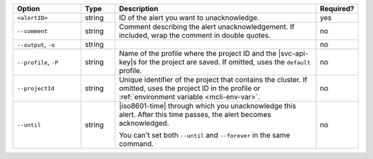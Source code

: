 .. list-table::
   :header-rows: 1
   :widths: 20 10 60 10

   * - Option
     - Type
     - Description
     - Required?

   * - ``<alertID>``
     - string
     - ID of the alert you want to unacknowledge.
     - yes

   * - ``--comment``
     - string
     - Comment describing the alert unacknowledgement. If included,
       wrap the comment in double quotes.
     - no

   * - ``--output``, ``-o``
     - string 
     - .. include:: /includes/extracts/fact-basic-options-output.rst
     - no

   * - ``--profile``, ``-P``
     - string
     - Name of the profile where the project ID and the |svc-api-key|\s
       for the project are saved. If omitted, uses the ``default``
       profile.

       .. seealso::

          To learn more about creating a profile, see
          :ref:`mcli-configure`.
     - no

   * - ``--projectId``
     - string
     - Unique identifier of the project that contains the cluster. If
       omitted, uses the project ID in the profile or
       :ref:`environment variable <mcli-env-var>`.
     - no

   * - ``--until``
     - string
     - |iso8601-time| through which you unacknowledge this alert. After
       this time passes, the alert becomes acknowledged.

       You can't set both ``--until`` and ``--forever`` in the same
       command.
     - no
